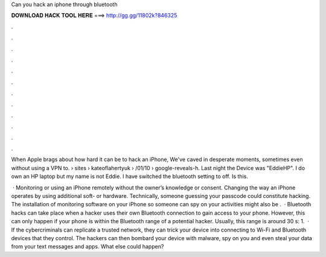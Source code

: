 Can you hack an iphone through bluetooth



𝐃𝐎𝐖𝐍𝐋𝐎𝐀𝐃 𝐇𝐀𝐂𝐊 𝐓𝐎𝐎𝐋 𝐇𝐄𝐑𝐄 ===> http://gg.gg/11802k?846325



.



.



.



.



.



.



.



.



.



.



.



.

When Apple brags about how hard it can be to hack an iPhone, We've caved in desperate moments, sometimes even without using a VPN to.  › sites › kateoflahertyuk › /01/10 › google-reveals-h. Last night the Device was "EddieHP". I do own an HP laptop but my name is not Eddie. I have switched the bluetooth setting to off. Is this.

 · Monitoring or using an iPhone remotely without the owner’s knowledge or consent. Changing the way an iPhone operates by using additional soft- or hardware. Technically, someone guessing your passcode could constitute hacking. The installation of monitoring software on your iPhone so someone can spy on your activities might also be .  · Bluetooth hacks can take place when a hacker uses their own Bluetooth connection to gain access to your phone. However, this can only happen if your phone is within the Bluetooth range of a potential hacker. Usually, this range is around 30 s: 1.  · If the cybercriminals can replicate a trusted network, they can trick your device into connecting to Wi-Fi and Bluetooth devices that they control. The hackers can then bombard your device with malware, spy on you and even steal your data from your text messages and apps. What else could happen?
